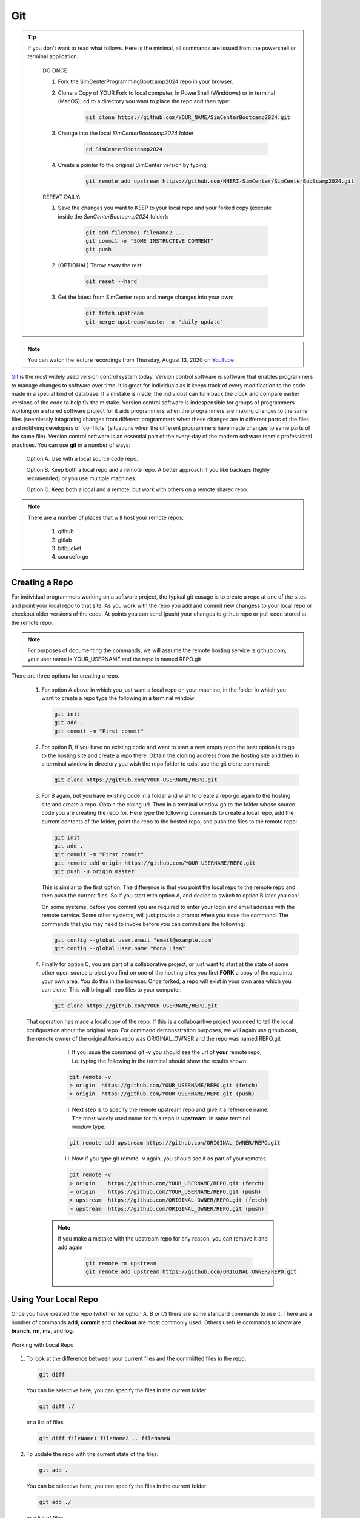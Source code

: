 .. _lblGit:

***
Git
***

.. tip::

   If you don't want to read what follows. Here is the minimal, all commands are issued from the powershell or terminal application.

    DO ONCE
    
    1. Fork the SimCenterProgrammingBootcamp2024 repo in your browser.
       
    2. Clone a Copy of YOUR Fork to local computer. In PowerShell (Winddows) or in terminal (MacOS), cd to a directory you want to place the repo and then type:

          .. code::
   
                git clone https://github.com/YOUR_NAME/SimCenterBootcamp2024.git
       
    3. Change into the local `SimCenterBootcamp2024` folder

        .. code::

                cd SimCenterBootcamp2024

    4. Create a pointer to the original SimCenter version by typing:

         .. code::
   
                git remote add upstream https://github.com/NHERI-SimCenter/SimCenterBootcamp2024.git

    REPEAT DAILY:

    1. Save the changes you want to KEEP to your local repo and your forked copy (execute inside the `SimCenterBootcamp2024` folder):

         .. code::       

               git add filename1 filename2 ...
               git commit -m "SOME INSTRUCTIVE COMMENT" 
               git push
    
    2. (OPTIONAL) Throw away the rest! 

         .. code::       

               git reset --hard

    3. Get the latest from SimCenter repo and merge changes into your own:

         .. code::       

               git fetch upstream       
               git merge upstream/master -m "daily update"
               
.. note::

   You can watch the lecture recordings from Thursday, August 13, 2020 on `YouTube
   <https://youtu.be/9bJfG1C2Z3M>`_ .

.. raw:: html

   <p><iframe width="560" height="315" src="https://www.youtube.com/embed/9bJfG1C2Z3M" frameborder="0" allow="accelerometer; autoplay; encrypted-media; gyroscope; picture-in-picture" allowfullscreen></iframe></p>   



`Git <http://git.com>`_ is the most widely used version control system today.  Version control software is software that enables programmers to manage changes to software over time. It is great for individuals as it keeps track of every modification to the code made in a special kind of database. If a mistake is made, the individual can turn back the clock and compare earlier versions of the code to help fix the mistake. Version control software is indespensible for groups of programmers working on a shared software project for it aids programmers when the programmers are making changes to the same files (seemlessly intagrating changes from different programmers when these changes are in different parts of the files and notifying developers of 'conflicts' (situations when the different programmers have made changes to same parts of the same file). Version control software is an essential part of the every-day of the modern software team's professional practices. You can use **git** in a number of ways:

     Option A. Use with a local source code repo.

     Option B. Keep both a local repo and a remote repo. A better approach if you like backups (highly recomended) or you use multiple machines.

     Option C. Keep both a local and a remote, but work with others on a remote shared repo.

.. note::
   
   There are a number of places that will host your remote repos:

      #. github

      #. gitlab

      #. bitbucket

      #. sourceforge


Creating a Repo
---------------

For individual programmers working on a software project, the typical git eusage is to create a repo at one of the sites and point your local repo to that site. As you work with the repo you add and commit new changess to your local repo or checkout older versions of the code. At points you can send (push) your changes to github repo or pull code stored at the remote repo.

.. note::

   For purposes of documenting the commands, we will assume the remote hosting service is github.com, your user name is YOUR_USERNAME and the repo is named REPO.git

There are three options for creating a repo.

      #. For option A above in which you just want a local repo on your machine, in the folder in which you want to create a repo type the following in a terminal window:

         .. code::
   
                git init 
                git add .
                git commit -m "First commit"
 

      #. For option B, if you have no existing code and want to start a new empty repo the best option is to go to the hosting site and create a repo there. Obtain the cloning address from the hosting site and then in a terminal window in directory you wish the repo folder to exist use the git clone command:

         .. code::
   
                git clone https://github.com/YOUR_USERNAME/REPO.git

      #. For B again, but you have existing code in a folder and wish to create a repo go again to the hosting site and create a repo. Obtain the cloing url. Then in a terminal window go to the folder whose source code you are creating the repo for. Here type the following commands to create a local repo, add the current contents of the folder, point the repo to the hosted repo, and push the files to the remote repo:

         .. code::
   
                git init 
                git add .
                git commit -m "First commit"
                git remote add origin https://github.com/YOUR_USERNAME/REPO.git 
                git push -u origin master

         .. note::

         This is similar to the first option. The difference is that you point the local repo to the remote repo and then push the current files. So if you start with option A, and decide to switch to option B later you can!


         On some systems, before you commit you are required to enter your login and email address with the remote service. Some other systems, will just provide a prompt when you issue the command. The commands that you may need to invoke before you can commit are the following:

         .. code::

            git config --global user.email "email@example.com"
            git config --global user.name "Mona Lisa"

      #. Finally for option C, you are part of a collaborative project, or just want to start at the state of some other open source project you find on one of the hosting sites you first **FORK** a copy of the repo into your own area. You do this in the browser. Once forked, a repo will exist in your own area which you can clone. This will bring all repo files to your computer.

         .. code::
   
                git clone https://github.com/YOUR_USERNAME/REPO.git

      That operation has made a local copy of the repo. If this is a collaboaritive project you need to tell the local configuration about the original repo. For command demonsstration purposes, we will again use github.com, the remote owner of the original forks repo was ORIGINAL_OWNER and the repo was named REPO.git

          I. If you issue the command git -v you should see the url of **your** remote repo, i.e. typing the following in the terminal should show the results shown:

          .. code:: 

             git remote -v
             > origin  https://github.com/YOUR_USERNAME/REPO.git (fetch)
             > origin  https://github.com/YOUR_USERNAME/REPO.git (push)

          II. Next step is to specify the remote upstream repo and give it a reference name. The most widely used name for this repo is **upstream**. In same terminal window type:

          .. code::

             git remote add upstream https://github.com/ORIGINAL_OWNER/REPO.git

          III. Now if you type git remote -v again, you should see it as part of your remotes.

          .. code::

             git remote -v
             > origin    https://github.com/YOUR_USERNAME/REPO.git (fetch)
             > origin    https://github.com/YOUR_USERNAME/REPO.git (push)
             > upstream  https://github.com/ORIGINAL_OWNER/REPO.git (fetch)
             > upstream  https://github.com/ORIGINAL_OWNER/REPO.git (push)

         .. note::

            if you make a mistake with the upstream repo for any reason, you can remove it and add again

             .. code::

                git remote rm upstream
                git remote add upstream https://github.com/ORIGINAL_OWNER/REPO.git


Using Your Local Repo
---------------------

Once you have created the repo (whether for option A, B or C) there are some standard commands to use it. There are a number of commands **add**, **commit** and **checkout** are most commonly used. Others usefule commands to know are **branch**, **rm**, **mv**, and **log**.



.. figure:: figures/git1.png
   :align: center
   :figclass: align-center

   Working with Local Repo

#. To look at the difference between your current files and the commiitted files in the repo:

   .. code::
   
        git diff

   You can be selective here, you can specify the files in the current folder

   .. code::

        git diff ./

   or a list of files

   .. code::
   
        git diff fileName1 fileName2 .. fileNameN

#. To update the repo with the current state of the files:

   .. code::
   
        git add .

   You can be selective here, you can specify the files in the current folder

   .. code::
   
        git add ./

   or a list of files

   .. code::
   
        git add fileName1 fileName2 .. fileNameN

   .. note::

      The figure is not quite accurate, when you issue the **add** command, the files are staged for addition to the local repo.

#. Once added, all files that have been **staged** for commit, can be committed with the commit command

   .. code::
   
        git commit -m "some message as to what commit is about"


#. To look at the commits you have made to the repo:

   .. code::
   
        git log

   To look at the last 10 commits you have made to the repo:

   .. code::
   
        git log -n 10

#. If you are unhappy with changes made to a file and wish to revert back to the current file in the repo:

   .. code::
   
        git checkout fileName

   If you are unhappy all changes made in current directory and wish to go back to one of previous commits, find that commit's hash and issue the following:

   .. code::

      git checkout commitHash .

#. It is common to create tags to mark code milestones, e.g. versions. To create for example a version 1.0 tag issue the following:

  .. code::

      git tag -a v1.0 -m "Version 1.0"

#. To view tags

   .. code::

      git tag 

#. Now a git push does not send tags to remote. To do so you must issue a command to do so:

   .. code::

      git push origin --tags

#. To check out a tag , i.e. checkout tag v1.0 type the following:

   .. code::

      git checkout v1.0

.. note:: 

   You can also create tags and releases at the remote repo in your browser. When you create releases visitors can click on a releases tab, view the releases and download a zipped up file contating all the code for that release.


Working With Your Remote Repo
-----------------------------

Say you have an online repo and now you want to update the repo with all the changes you have made to your local copy.

.. figure:: figures/git2.png
   :align: center
   :figclass: align-center

   Working with a Remote Repo in the Cloud
   
#. To send the commits from your local repo to your hosted repo you issue the push command:

   .. code::
   
        git push

#. If you want to pull the code from your online repo and merge with your current, common for situations were you are using multiple computers, you will use the **pull** command. It actually does a git fetch and merge in a single operation. 

   .. code::

      git pull


Synching your Fork with Original
--------------------------------

When working in a collaborative project, your interaction with git is as shown in following figure. You fork the repo, clone the fork to your desktop, add, commit and checkout with your local repo. A good idea befor you push changes to your fork is to fetch and merge code in the original repo. **This is good practice, because if you work too long away from the original chances are you will have more conflicts to sort out when you do eventually merge the code**. So before you push to your own fork, fetch and merge the original repo, fix any conflicts and add and commit them. Then push to your fork. At this time you can also make a puill request to tyhe original if you think your contributions are at a significant pointy to do so.

.. figure:: figures/git3.png
   :align: center
   :figclass: align-center

   One Recommended Approach to Collaborative Git

.. note::

#. To Synch your Fork with the original you need to fetch the branches and their respective commits from the upstream repository. Commits to original master branch will be stored in a local branch, upstream/master.

   .. code::

      git fetch upstream
      > remote: Counting objects: XX, done.
      > remote: Compressing objects: 100% (XX/XX), done.
      > remote: Total YY (delta XX), reused XX (delta 9)
      > Unpacking objects: 100% (YY/YY), done.
      > From https://github.com/ORIGINAL_OWNER/REPO
      >  * [new branch]      master     -> upstream/master


#. Switch to your own master branch, if you don't use branches you will be here so this is not necessary.

   .. code::

      git checkout master
      > Switched to branch 'master'

#. Now merge the changes between the two into your local master branch

   .. code::

      git merge upstream/master
      >    Updating wkflkqjflkfwlkfgq
      > Fast-forward
      >  X files changed, Y insertions(+), Z deletions(-)
      >  .....
      >  .....

   .. note::
   
        Messages differ depending on your local commits

#. Now merge any conlicts with **add** and **commit** commands. Hopefully there are When dealing with **conflicts** you have a number of options: 

   #. You can open and edit each file that has a conflict.

   #. You can tell git to use your version of the code to resolve the conflict.

      .. code::

         git checkout --ours PATH/FILE 

   #. You can tell git to use THEIR (UPSTREAMS) version of the code to resolve the conflict.

      .. code::

         git checkout --theirs PATH/FILE

   .. note::

      The latter two options, while quick and easy, are typically not what you wabt. They can be dangerous as you are loosing either your changes or changes others have made. It is thus useful to look at the conflicts individually just to ensure that you are resolving the conflict correctly.

#.  Now that you have made the final **push**, you can now through, the web browser, make a pull request from your remote fork to the original upstream repo.

.. warning::

   Not really a warning, just something to get your attention. Git has many more commands and features, e.g. branching. We have just presented enough basic commands that will get you through most of what you want to do starting off. As you come across special situations, Dr. Google will prove invaluable!


Creating a Branch to work with Someonelse's Repo
------------------------------------------------

.. code::

   git remote add otherFork path
   git fetch otherFork
   git branch newBranch other/master
   git checkout newBranch
   
